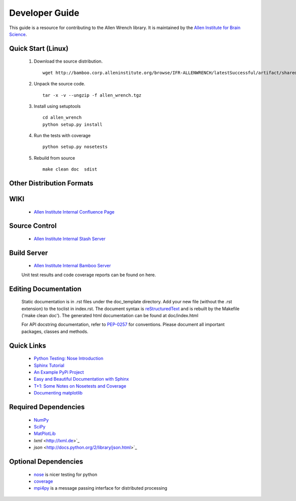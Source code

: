 Developer Guide
===============
This guide is a resource for contributing to the Allen Wrench library.  It is maintained by the `Allen Institute for Brain Science <http://www.alleninstitute.org/>`_.

Quick Start (Linux)
-------------------

 #. Download the source distribution.
    ::
        wget http://bamboo.corp.alleninstitute.org/browse/IFR-ALLENWRENCH/latestSuccessful/artifact/shared/package/allen_wrench.tgz
 #. Unpack the source code.
    ::
        tar -x -v --ungzip -f allen_wrench.tgz
 #. Install using setuptools
    ::
        cd allen_wrench
        python setup.py install
 #. Run the tests with coverage
    :: 
    	python setup.py nosetests
        
 #. Rebuild from source
    ::
        make clean doc 	sdist

Other Distribution Formats
--------------------------

 .. include:: links.rst

WIKI
----
 * `Allen Institute Internal Confluence Page <http://confluence.corp.alleninstitute.org/display/IT/LIMS+Support+for+Models>`_
 
Source Control
--------------

 * `Allen Institute Internal Stash Server <http://stash.corp.alleninstitute.org/projects/INF/repos/allen_wrench/browse/>`_
 
Build Server
------------

 * `Allen Institute Internal Bamboo Server <http://http://bamboo.corp.alleninstitute.org/browse/IFR-ALLENWRENCH/>`_

 Unit test results and code coverage reports can be found on here.

 		
Editing Documentation
---------------------

    Static documentation is in .rst files under the doc_template directory.  Add your new file (without the .rst extension) to the toclist in index.rst.
    The document syntax is `reStructuredText <http://sphinx-doc.org/rest.html#rst-primer>`_ and is rebuilt by the Makefile ('make clean doc').
    The generated html documentation can be found at doc/index.html


    For API docstring documentation, refer to `PEP-0257 <http://www.python.org/dev/peps/pep-0257>`_ for conventions.
    Please document all important packages, classes and methods.


Quick Links
-----------
 * `Python Testing: Nose Introduction <http://pythontesting.net/framework/nose/nose-introduction>`_
 * `Sphinx Tutorial <http://sphinx-doc.org/tutorial.html>`_
 * `An Example PyPi Project <http://pythonhosted.org/an_example_pypi_project/_downloads/an_example_pypi_project.pdf>`_
 * `Easy and Beautiful Documentation with Sphinx <https://www.ibm.com/developerworks/library/os-spinx-documentation>`_
 * `T+1: Some Notes on Nosetests and Coverage <http://blog.tplus1.com/blog/2009/05/13/some-notes-on-nosetests-and-coverage>`_
 * `Documenting matplotlib <http://matplotlib.org/devel/documenting_mpl.html>`_

 
Required Dependencies
---------------------

 * `NumPy <http://wiki.scipy.org/Tentative_NumPy_Tutorial>`_
 * `SciPy <http://www.scipy.org/>`_
 * `MatPlotLib <http://matplotlib.org/>`_
 * `lxml` <http://lxml.de>`_
 * `json` <http://docs.python.org/2/library/json.html>`_

	
Optional Dependencies
---------------------

 * `nose <https://nose.readthedocs.org/en/latest>`_ is nicer testing for python
 * `coverage <http://nedbatchelder.com/code/coverage>`_
 * `mpi4py <http://mpi4pi.scipy.org>`_ is a message passing interface for distributed processing
	